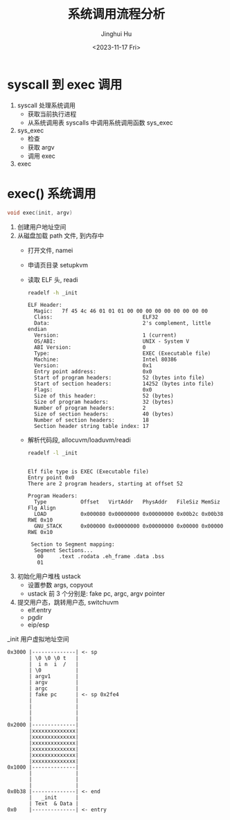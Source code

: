 #+TITLE: 系统调用流程分析
#+AUTHOR: Jinghui Hu
#+EMAIL: hujinghui@buaa.edu.cn
#+DATE: <2023-11-17 Fri>
#+STARTUP: overview num indent
#+OPTIONS: ^:nil
#+PROPERTY: header-args:sh :results output :dir ../../study/os/xv6-public

* syscall 到 exec 调用
1. syscall 处理系统调用
   - 获取当前执行进程
   - 从系统调用表 syscalls 中调用系统调用函数 sys_exec
2. sys_exec
   - 检查
   - 获取 argv
   - 调用 exec
3. exec

* exec() 系统调用
#+BEGIN_SRC c
  void exec(init, argv)
#+END_SRC

1. 创建用户地址空间
2. 从磁盘加载 path 文件, 到内存中
   - 打开文件, namei
   - 申请页目录 setupkvm
   - 读取 ELF 头, readi
     #+BEGIN_SRC sh :results output :exports both
       readelf -h _init
     #+END_SRC

     #+RESULTS:
     #+begin_example
     ELF Header:
       Magic:   7f 45 4c 46 01 01 01 00 00 00 00 00 00 00 00 00
       Class:                             ELF32
       Data:                              2's complement, little endian
       Version:                           1 (current)
       OS/ABI:                            UNIX - System V
       ABI Version:                       0
       Type:                              EXEC (Executable file)
       Machine:                           Intel 80386
       Version:                           0x1
       Entry point address:               0x0
       Start of program headers:          52 (bytes into file)
       Start of section headers:          14252 (bytes into file)
       Flags:                             0x0
       Size of this header:               52 (bytes)
       Size of program headers:           32 (bytes)
       Number of program headers:         2
       Size of section headers:           40 (bytes)
       Number of section headers:         18
       Section header string table index: 17
     #+end_example
   - 解析代码段, allocuvm/loaduvm/readi
     #+BEGIN_SRC sh :results output :exports both
       readelf -l _init
     #+END_SRC

     #+RESULTS:
     #+begin_example

     Elf file type is EXEC (Executable file)
     Entry point 0x0
     There are 2 program headers, starting at offset 52

     Program Headers:
       Type           Offset   VirtAddr   PhysAddr   FileSiz MemSiz  Flg Align
       LOAD           0x000080 0x00000000 0x00000000 0x00b2c 0x00b38 RWE 0x10
       GNU_STACK      0x000000 0x00000000 0x00000000 0x00000 0x00000 RWE 0x10

      Section to Segment mapping:
       Segment Sections...
        00     .text .rodata .eh_frame .data .bss
        01
     #+end_example
3. 初始化用户堆栈 ustack
   - 设置参数 args, copyout
   - ustack 前 3 个分别是: fake pc, argc, argv pointer
4. 提交用户态，跳转用户态, switchuvm
   - elf.entry
   - pgdir
   - eip/esp

_init 用户虚拟地址空间
#+BEGIN_EXAMPLE
  0x3000 |--------------| <- sp
         | \0 \0 \0 t   |
         |  i n  i  /   |
         | \0           |
         | argv1        |
         | argv         |
         | argc         |
         | fake pc      | <- sp 0x2fe4
         |              |
         |              |
         |              |
         |              |
  0x2000 |--------------|
         |xxxxxxxxxxxxxx|
         |xxxxxxxxxxxxxx|
         |xxxxxxxxxxxxxx|
         |xxxxxxxxxxxxxx|
         |xxxxxxxxxxxxxx|
         |xxxxxxxxxxxxxx|
  0x1000 |--------------|
         |              |
         |              |
         |              |
  0x0b38 |--------------| <- end
         |   _init      |
         | Text  & Data |
  0x0    |--------------| <- entry
#+END_EXAMPLE
